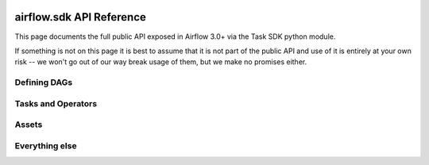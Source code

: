  .. Licensed to the Apache Software Foundation (ASF) under one
    or more contributor license agreements.  See the NOTICE file
    distributed with this work for additional information
    regarding copyright ownership.  The ASF licenses this file
    to you under the Apache License, Version 2.0 (the
    "License"); you may not use this file except in compliance
    with the License.  You may obtain a copy of the License at

 ..   http://www.apache.org/licenses/LICENSE-2.0

 .. Unless required by applicable law or agreed to in writing,
    software distributed under the License is distributed on an
    "AS IS" BASIS, WITHOUT WARRANTIES OR CONDITIONS OF ANY
    KIND, either express or implied.  See the License for the
    specific language governing permissions and limitations
    under the License.

airflow.sdk API Reference
=========================

This page documents the full public API exposed in Airflow 3.0+ via the Task SDK python module.

If something is not on this page it is best to assume that it is not part of the public API and use of it is entirely at your own risk
-- we won't go out of our way break usage of them, but we make no promises either.


Defining DAGs
-------------

.. autoapiclass:: airflow.sdk.DAG

.. autoapifunction:: airflow.sdk.dag

.. autoapiclass:: airflow.sdk.TaskGroup

.. autoapifunction:: airflow.sdk.get_parsing_context

.. autoapiclass:: airflow.sdk.definitions.context.AirflowParsingContext
   :undoc-members:
   :members:


Tasks and Operators
-------------------

.. autoapiclass:: airflow.sdk.BaseOperator

.. autoapiclass:: airflow.sdk.XComArg

.. autoapifunction:: airflow.sdk.get_current_context

Assets
------

.. autoapiclass:: airflow.sdk.Asset

.. autoapiclass:: airflow.sdk.AssetAlias

.. autoapiclass:: airflow.sdk.AssetAll

.. autoapiclass:: airflow.sdk.AssetAny

.. autoapiclass:: airflow.sdk.AssetWatcher


.. Asset, AssetAlias, AssetAll, AssetAny, AssetWatcher

Everything else
---------------

.. autoapimodule:: airflow.sdk
  :members:
  :exclude-members: BaseOperator, DAG, dag, asset, Asset, AssetAlias, AssetAll, AssetAny, AssetWatcher, TaskGroup, XComArg, get_current_context, get_parsing_context
  :undoc-members:
  :imported-members:
